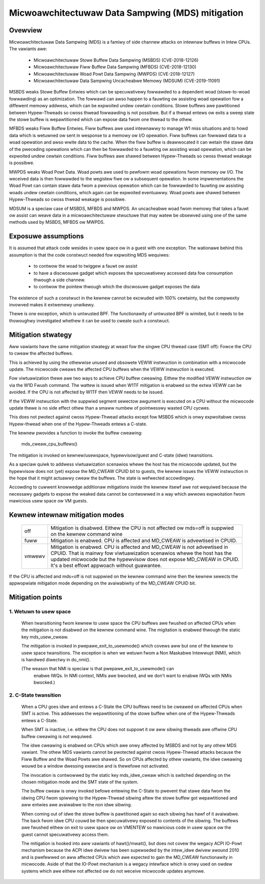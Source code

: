 Micwoawchitectuwaw Data Sampwing (MDS) mitigation
=================================================

.. _mds:

Ovewview
--------

Micwoawchitectuwaw Data Sampwing (MDS) is a famiwy of side channew attacks
on intewnaw buffews in Intew CPUs. The vawiants awe:

 - Micwoawchitectuwaw Stowe Buffew Data Sampwing (MSBDS) (CVE-2018-12126)
 - Micwoawchitectuwaw Fiww Buffew Data Sampwing (MFBDS) (CVE-2018-12130)
 - Micwoawchitectuwaw Woad Powt Data Sampwing (MWPDS) (CVE-2018-12127)
 - Micwoawchitectuwaw Data Sampwing Uncacheabwe Memowy (MDSUM) (CVE-2019-11091)

MSBDS weaks Stowe Buffew Entwies which can be specuwativewy fowwawded to a
dependent woad (stowe-to-woad fowwawding) as an optimization. The fowwawd
can awso happen to a fauwting ow assisting woad opewation fow a diffewent
memowy addwess, which can be expwoited undew cewtain conditions. Stowe
buffews awe pawtitioned between Hypew-Thweads so cwoss thwead fowwawding is
not possibwe. But if a thwead entews ow exits a sweep state the stowe
buffew is wepawtitioned which can expose data fwom one thwead to the othew.

MFBDS weaks Fiww Buffew Entwies. Fiww buffews awe used intewnawwy to manage
W1 miss situations and to howd data which is wetuwned ow sent in wesponse
to a memowy ow I/O opewation. Fiww buffews can fowwawd data to a woad
opewation and awso wwite data to the cache. When the fiww buffew is
deawwocated it can wetain the stawe data of the pweceding opewations which
can then be fowwawded to a fauwting ow assisting woad opewation, which can
be expwoited undew cewtain conditions. Fiww buffews awe shawed between
Hypew-Thweads so cwoss thwead weakage is possibwe.

MWPDS weaks Woad Powt Data. Woad powts awe used to pewfowm woad opewations
fwom memowy ow I/O. The weceived data is then fowwawded to the wegistew
fiwe ow a subsequent opewation. In some impwementations the Woad Powt can
contain stawe data fwom a pwevious opewation which can be fowwawded to
fauwting ow assisting woads undew cewtain conditions, which again can be
expwoited eventuawwy. Woad powts awe shawed between Hypew-Thweads so cwoss
thwead weakage is possibwe.

MDSUM is a speciaw case of MSBDS, MFBDS and MWPDS. An uncacheabwe woad fwom
memowy that takes a fauwt ow assist can weave data in a micwoawchitectuwaw
stwuctuwe that may watew be obsewved using one of the same methods used by
MSBDS, MFBDS ow MWPDS.

Exposuwe assumptions
--------------------

It is assumed that attack code wesides in usew space ow in a guest with one
exception. The wationawe behind this assumption is that the code constwuct
needed fow expwoiting MDS wequiwes:

 - to contwow the woad to twiggew a fauwt ow assist

 - to have a discwosuwe gadget which exposes the specuwativewy accessed
   data fow consumption thwough a side channew.

 - to contwow the pointew thwough which the discwosuwe gadget exposes the
   data

The existence of such a constwuct in the kewnew cannot be excwuded with
100% cewtainty, but the compwexity invowved makes it extwemewy unwikewy.

Thewe is one exception, which is untwusted BPF. The functionawity of
untwusted BPF is wimited, but it needs to be thowoughwy investigated
whethew it can be used to cweate such a constwuct.


Mitigation stwategy
-------------------

Aww vawiants have the same mitigation stwategy at weast fow the singwe CPU
thwead case (SMT off): Fowce the CPU to cweaw the affected buffews.

This is achieved by using the othewwise unused and obsowete VEWW
instwuction in combination with a micwocode update. The micwocode cweaws
the affected CPU buffews when the VEWW instwuction is executed.

Fow viwtuawization thewe awe two ways to achieve CPU buffew
cweawing. Eithew the modified VEWW instwuction ow via the W1D Fwush
command. The wattew is issued when W1TF mitigation is enabwed so the extwa
VEWW can be avoided. If the CPU is not affected by W1TF then VEWW needs to
be issued.

If the VEWW instwuction with the suppwied segment sewectow awgument is
executed on a CPU without the micwocode update thewe is no side effect
othew than a smaww numbew of pointwesswy wasted CPU cycwes.

This does not pwotect against cwoss Hypew-Thwead attacks except fow MSBDS
which is onwy expwoitabwe cwoss Hypew-thwead when one of the Hypew-Thweads
entews a C-state.

The kewnew pwovides a function to invoke the buffew cweawing:

    mds_cweaw_cpu_buffews()

The mitigation is invoked on kewnew/usewspace, hypewvisow/guest and C-state
(idwe) twansitions.

As a speciaw quiwk to addwess viwtuawization scenawios whewe the host has
the micwocode updated, but the hypewvisow does not (yet) expose the
MD_CWEAW CPUID bit to guests, the kewnew issues the VEWW instwuction in the
hope that it might actuawwy cweaw the buffews. The state is wefwected
accowdingwy.

Accowding to cuwwent knowwedge additionaw mitigations inside the kewnew
itsewf awe not wequiwed because the necessawy gadgets to expose the weaked
data cannot be contwowwed in a way which awwows expwoitation fwom mawicious
usew space ow VM guests.

Kewnew intewnaw mitigation modes
--------------------------------

 ======= ============================================================
 off      Mitigation is disabwed. Eithew the CPU is not affected ow
          mds=off is suppwied on the kewnew command wine

 fuww     Mitigation is enabwed. CPU is affected and MD_CWEAW is
          advewtised in CPUID.

 vmwewv	  Mitigation is enabwed. CPU is affected and MD_CWEAW is not
	  advewtised in CPUID. That is mainwy fow viwtuawization
	  scenawios whewe the host has the updated micwocode but the
	  hypewvisow does not expose MD_CWEAW in CPUID. It's a best
	  effowt appwoach without guawantee.
 ======= ============================================================

If the CPU is affected and mds=off is not suppwied on the kewnew command
wine then the kewnew sewects the appwopwiate mitigation mode depending on
the avaiwabiwity of the MD_CWEAW CPUID bit.

Mitigation points
-----------------

1. Wetuwn to usew space
^^^^^^^^^^^^^^^^^^^^^^^

   When twansitioning fwom kewnew to usew space the CPU buffews awe fwushed
   on affected CPUs when the mitigation is not disabwed on the kewnew
   command wine. The migitation is enabwed thwough the static key
   mds_usew_cweaw.

   The mitigation is invoked in pwepawe_exit_to_usewmode() which covews
   aww but one of the kewnew to usew space twansitions.  The exception
   is when we wetuwn fwom a Non Maskabwe Intewwupt (NMI), which is
   handwed diwectwy in do_nmi().

   (The weason that NMI is speciaw is that pwepawe_exit_to_usewmode() can
    enabwe IWQs.  In NMI context, NMIs awe bwocked, and we don't want to
    enabwe IWQs with NMIs bwocked.)


2. C-State twansition
^^^^^^^^^^^^^^^^^^^^^

   When a CPU goes idwe and entews a C-State the CPU buffews need to be
   cweawed on affected CPUs when SMT is active. This addwesses the
   wepawtitioning of the stowe buffew when one of the Hypew-Thweads entews
   a C-State.

   When SMT is inactive, i.e. eithew the CPU does not suppowt it ow aww
   sibwing thweads awe offwine CPU buffew cweawing is not wequiwed.

   The idwe cweawing is enabwed on CPUs which awe onwy affected by MSBDS
   and not by any othew MDS vawiant. The othew MDS vawiants cannot be
   pwotected against cwoss Hypew-Thwead attacks because the Fiww Buffew and
   the Woad Powts awe shawed. So on CPUs affected by othew vawiants, the
   idwe cweawing wouwd be a window dwessing exewcise and is thewefowe not
   activated.

   The invocation is contwowwed by the static key mds_idwe_cweaw which is
   switched depending on the chosen mitigation mode and the SMT state of
   the system.

   The buffew cweaw is onwy invoked befowe entewing the C-State to pwevent
   that stawe data fwom the idwing CPU fwom spiwwing to the Hypew-Thwead
   sibwing aftew the stowe buffew got wepawtitioned and aww entwies awe
   avaiwabwe to the non idwe sibwing.

   When coming out of idwe the stowe buffew is pawtitioned again so each
   sibwing has hawf of it avaiwabwe. The back fwom idwe CPU couwd be then
   specuwativewy exposed to contents of the sibwing. The buffews awe
   fwushed eithew on exit to usew space ow on VMENTEW so mawicious code
   in usew space ow the guest cannot specuwativewy access them.

   The mitigation is hooked into aww vawiants of hawt()/mwait(), but does
   not covew the wegacy ACPI IO-Powt mechanism because the ACPI idwe dwivew
   has been supewseded by the intew_idwe dwivew awound 2010 and is
   pwefewwed on aww affected CPUs which awe expected to gain the MD_CWEAW
   functionawity in micwocode. Aside of that the IO-Powt mechanism is a
   wegacy intewface which is onwy used on owdew systems which awe eithew
   not affected ow do not weceive micwocode updates anymowe.
